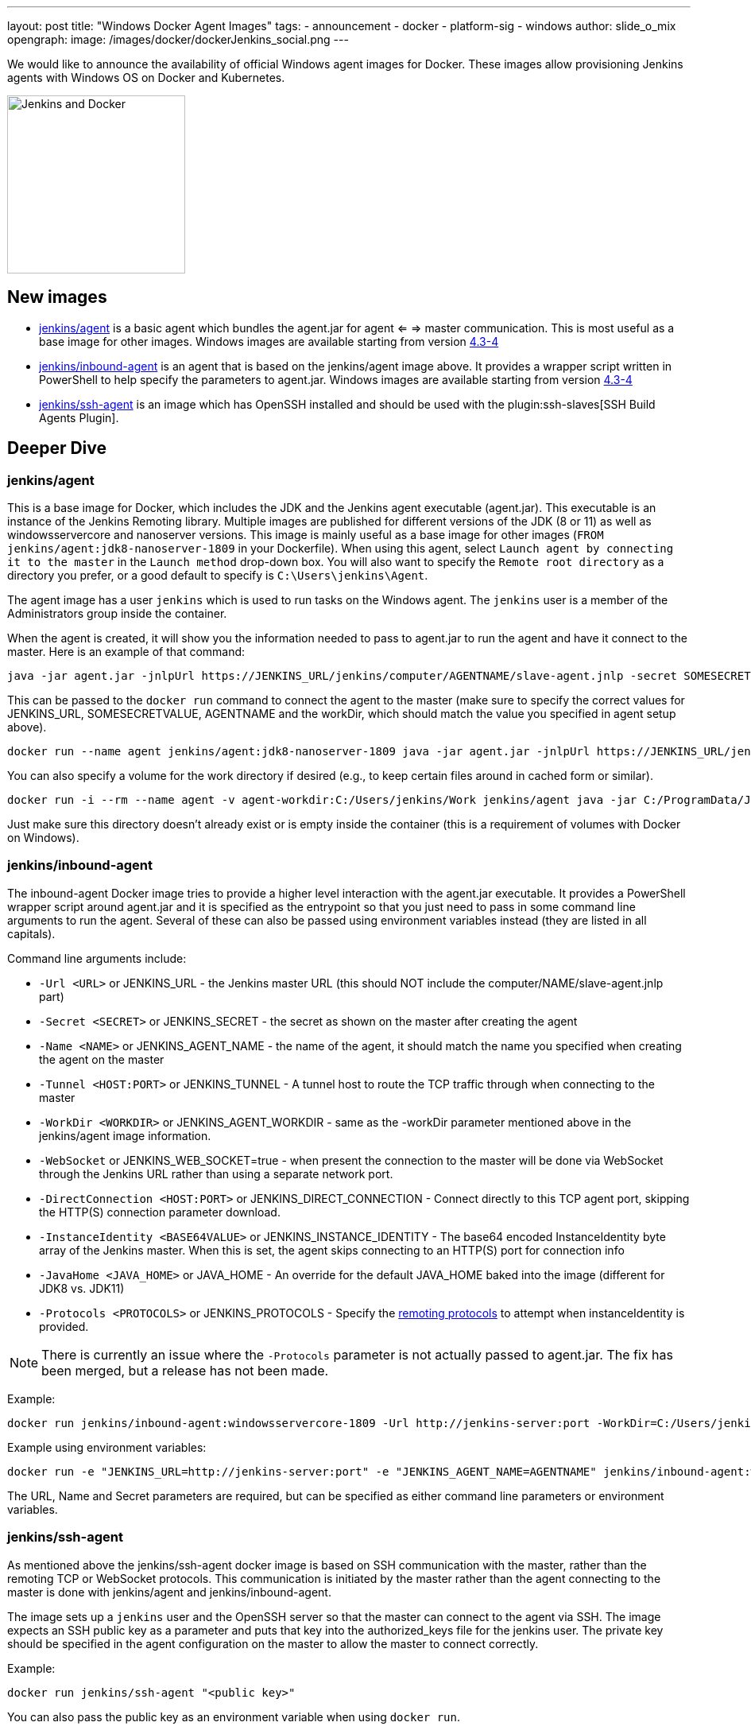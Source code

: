 ---
layout: post
title: "Windows Docker Agent Images"
tags:
- announcement
- docker
- platform-sig
- windows
author: slide_o_mix
opengraph:
  image: /images/docker/dockerJenkins_social.png
---

We would like to announce the availability of official Windows agent images for Docker.
These images allow provisioning Jenkins agents with Windows OS on Docker and Kubernetes.

image:/images/docker/dockerJenkins.png[Jenkins and Docker, role=center, float=right, height=224]

== New images

* link:https://hub.docker.com/r/jenkins/agent[jenkins/agent] is a basic agent which bundles the agent.jar for agent <= => master communication. This is most useful as a base image for other images.
  Windows images are available starting from version link:https://github.com/jenkinsci/docker-agent/releases/tag/4.3-4[4.3-4]

* link:https://hub.docker.com/r/jenkins/inbound-agent[jenkins/inbound-agent] is an agent that is based on the jenkins/agent image above. It provides a wrapper script written in PowerShell to help specify the parameters to agent.jar.
  Windows images are available starting from version link:https://github.com/jenkinsci/docker-inbound-agent/releases/tag/4.3-4[4.3-4]

* link:https://hub.docker.com/r/jenkins/ssh-agent[jenkins/ssh-agent] is an image which has OpenSSH installed and should be used with the plugin:ssh-slaves[SSH Build Agents Plugin].

== Deeper Dive


=== jenkins/agent

This is a base image for Docker, which includes the JDK and the Jenkins agent executable (agent.jar). This executable is an instance of the Jenkins Remoting library. Multiple images are published for different versions of the JDK (8 or 11)
as well as windowsservercore and nanoserver versions. This image is mainly useful as a base image for other images (`FROM jenkins/agent:jdk8-nanoserver-1809` in your Dockerfile). When using this agent, select `Launch agent by connecting it to the master` in the `Launch method` drop-down box. You will also want to specify the `Remote root directory` as a directory you prefer, or a good default to specify is `C:\Users\jenkins\Agent`.

The agent image has a user `jenkins` which is used to run tasks on the Windows agent. The `jenkins` user is a member of the Administrators group inside the container.

When the agent is created, it will show you the information needed to pass to agent.jar to run the agent and have it connect to the master. Here is an example of that command:

```
java -jar agent.jar -jnlpUrl https://JENKINS_URL/jenkins/computer/AGENTNAME/slave-agent.jnlp -secret SOMESECRETVALUE -workDir "C:\Users\jenkins\Agent"
```

This can be passed to the `docker run` command to connect the agent to the master (make sure to specify the correct values for JENKINS_URL, SOMESECRETVALUE, AGENTNAME and the workDir, which should match the value you specified in agent setup above).

```
docker run --name agent jenkins/agent:jdk8-nanoserver-1809 java -jar agent.jar -jnlpUrl https://JENKINS_URL/jenkins/computer/AGENTNAME/slave-agent.jnlp -secret SOMESECRETVALUE -workDir "C:\Users\jenkins\Agent"
```

You can also specify a volume for the work directory if desired (e.g., to keep certain files around in cached form or similar).

```
docker run -i --rm --name agent -v agent-workdir:C:/Users/jenkins/Work jenkins/agent java -jar C:/ProgramData/Jenkins/agent.jar -jnlpUrl https://JENKINS_URL/jenkins/computer/AGENTNAME/slave-agent.jnlp -secret SOMESECRETVALUE -workDir C:/Users/jenkins/Work
```

Just make sure this directory doesn't already exist or is empty inside the container (this is a requirement of volumes with Docker on Windows).



=== jenkins/inbound-agent

The inbound-agent Docker image tries to provide a higher level interaction with the agent.jar executable. It provides a PowerShell wrapper script around agent.jar and it is specified as the entrypoint so that you just need to pass in some command line arguments to run the agent. Several of these can also be passed using environment variables instead (they are listed in all capitals).

Command line arguments include:

* `-Url <URL>` or JENKINS_URL - the Jenkins master URL (this should NOT include the computer/NAME/slave-agent.jnlp part)
* `-Secret <SECRET>` or JENKINS_SECRET - the secret as shown on the master after creating the agent
* `-Name <NAME>` or JENKINS_AGENT_NAME - the name of the agent, it should match the name you specified when creating the agent on the master
* `-Tunnel <HOST:PORT>` or JENKINS_TUNNEL - A tunnel host to route the TCP traffic through when connecting to the master
* `-WorkDir <WORKDIR>` or JENKINS_AGENT_WORKDIR - same as the -workDir parameter mentioned above in the jenkins/agent image information.
* `-WebSocket` or JENKINS_WEB_SOCKET=true - when present the connection to the master will be done via WebSocket through the Jenkins URL rather than using a separate network port.
* `-DirectConnection <HOST:PORT>` or JENKINS_DIRECT_CONNECTION - Connect directly to this TCP agent port, skipping the HTTP(S) connection parameter download.
* `-InstanceIdentity <BASE64VALUE>` or JENKINS_INSTANCE_IDENTITY - The base64 encoded InstanceIdentity byte array of the Jenkins master. When this is set, the agent skips connecting to an HTTP(S) port for connection info
* `-JavaHome <JAVA_HOME>` or JAVA_HOME  - An override for the default JAVA_HOME baked into the image (different for JDK8 vs. JDK11)
* `-Protocols <PROTOCOLS>` or JENKINS_PROTOCOLS - Specify the link:https://github.com/jenkinsci/remoting/blob/de7818885a5bf478760ba29f5ee216291437cb16/docs/protocols.md#active-protocols[remoting protocols] to attempt when instanceIdentity is provided.

[NOTE]
====
There is currently an issue where the `-Protocols` parameter is not actually passed to agent.jar. The fix has been merged, but a release has not been made.
====

Example:

```
docker run jenkins/inbound-agent:windowsservercore-1809 -Url http://jenkins-server:port -WorkDir=C:/Users/jenkins/Agent -Secret <SECRET> -Name <AGENTNAME>
```

Example using environment variables:

```
docker run -e "JENKINS_URL=http://jenkins-server:port" -e "JENKINS_AGENT_NAME=AGENTNAME" jenkins/inbound-agent:windowsservercore-1809 -WorkDir=C:/Users/jenkins/Agent -Secret <SECRET> -Name <AGENTNAME>
```

The URL, Name and Secret parameters are required, but can be specified as either command line parameters or environment variables.



=== jenkins/ssh-agent

As mentioned above the jenkins/ssh-agent docker image is based on SSH communication with the master, rather than the remoting TCP or WebSocket protocols. This communication is initiated by the master rather than the agent connecting to the master is done with jenkins/agent and jenkins/inbound-agent.

The image sets up a `jenkins` user and the OpenSSH server so that the master can connect to the agent via SSH. The image expects an SSH public key as a parameter and puts that key into the authorized_keys file for the jenkins user. The private key should be specified in the agent configuration on the master to allow the master to connect correctly.

Example:

```
docker run jenkins/ssh-agent "<public key>"
```

You can also pass the public key as an environment variable when using `docker run`.

Example:

```
docker run -e "JENKINS_AGENT_SSH_PUBKEY=<public key>" jenkins/ssh-agent
```

You will then be able to connect this agent using the plugin:ssh-slaves[SSH Build Agents Plugin] as "jenkins" with the matching private key.



== What's next?

There is an link:github.com/jenkinsci/docker/pull/924[open PR] to create a Windows based Docker image for a Jenkins master. There hasn't been a lot of requests for this, but to make the offerings complete for Windows users, the PR was created.
